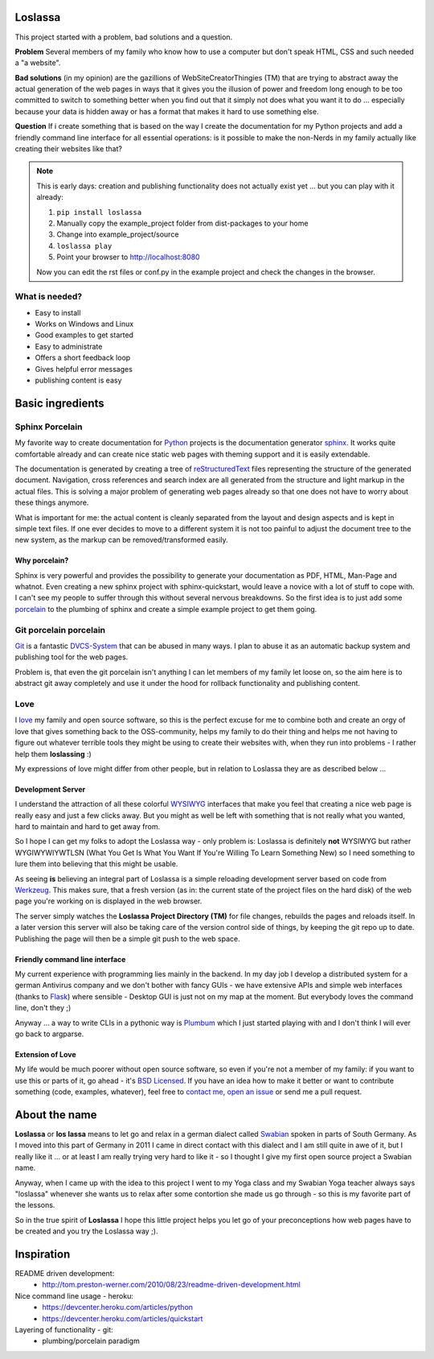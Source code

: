 Loslassa
========

This project started with a problem, bad solutions and a question.

**Problem** Several members of my family who know how to use a computer but don't speak HTML, CSS and such needed a "a website".

**Bad solutions** (in my opinion) are the gazillions of WebSiteCreatorThingies (TM) that are trying to abstract away the actual generation of the web pages in ways that it gives you the illusion of power and freedom long enough to be too committed to switch to something better when you find out that it simply not does what you want it to do ... especially because your data is hidden away or has a format that makes it hard to use something else.

**Question** If i create something that is based on the way I create the documentation for my Python projects and add a friendly command line interface for all essential operations: is it possible to make the non-Nerds in my family actually like creating their websites like that?


.. note::

    This is early days: creation and publishing functionality
    does not actually exist yet ... but you can play with it already:

    #. ``pip install loslassa``
    #. Manually copy the example_project folder from dist-packages to your home
    #. Change into example_project/source
    #. ``loslassa play``
    #. Point your browser to http://localhost:8080

    Now you can edit the rst files or conf.py in the example project
    and check the changes in the browser.


What is needed?
---------------

* Easy to install
* Works on Windows and Linux
* Good examples to get started
* Easy to administrate
* Offers a short feedback loop
* Gives helpful error messages
* publishing content is easy

Basic ingredients
=================

Sphinx Porcelain
----------------
My favorite way to create documentation for `Python <http://python.org>`_ projects is the documentation generator `sphinx <http://sphinx-doc.org>`_. It works quite comfortable already and can create nice static web pages with theming support and it is easily extendable.

The documentation is generated by creating a tree of `reStructuredText <http://docutils.sourceforge.net/rst.html>`_ files representing the structure of the generated document. Navigation, cross references and search index are all generated from the structure and light markup in the actual files. This is solving a major problem of generating web pages already so that one does not have to worry about these things anymore.

What is important for me: the actual content is cleanly separated from the layout and design aspects and is kept in simple text files. If one ever decides to move to a different system it is not too painful to adjust the document tree to the new system, as the markup can be removed/transformed easily.

Why porcelain?
''''''''''''''
Sphinx is very powerful and provides the possibility to generate your documentation as PDF, HTML, Man-Page and whatnot. Even creating a new sphinx project with sphinx-quickstart, would leave a novice with a lot of stuff to cope with. I can't see my people to suffer through this without several nervous breakdowns. So the first idea is to just add some `porcelain <http://git-scm.com/book/ch9-1.html>`_ to the plumbing of sphinx and create
a simple example project to get them going.

Git porcelain porcelain
-----------------------
`Git <http://git-scm.com>`_ is a fantastic `DVCS-System <https://en.wikipedia.org/wiki/Distributed_revision_control>`_ that can be abused in many ways. I plan to abuse it as an automatic backup system and publishing tool for the web pages.

Problem is, that even the git porcelain isn't anything I can let members of my family let loose on, so the aim here is to abstract git away completely and use it under the hood for rollback functionality and publishing content.

Love
----
I `love <http://en.wikipedia.org/wiki/Love>`_ my family and open source software, so this is the perfect excuse for me to combine both and create an orgy of love that gives something back to the OSS-community, helps my family to do their thing and helps me not having to figure out whatever terrible tools they might be using to create their websites with, when they run into problems - I rather help them **loslassing** :)

My expressions of love might differ from other people, but in relation to Loslassa they are as described below ...

Development Server
''''''''''''''''''
I understand the attraction of all these colorful `WYSIWYG <https://en.wikipedia.org/wiki/WYSIWYG>`_ interfaces that make you feel that creating a nice web page is really easy and just a few clicks away. But you might as well be left with something that is not really what you wanted, hard to maintain and hard to get away from.

So I hope I can get my folks to adopt the Loslassa way - only problem is: Loslassa is definitely **not** WYSIWYG but rather WYGIWYWIYWTLSN (What You Get Is What You Want If You're Willing To Learn Something New) so I need something to lure them into believing that this might be usable.

As seeing **is** believing an integral part of Loslassa is a simple reloading development server based on code from `Werkzeug  <http://www.pocoo.org/projects/werkzeug/#werkzeug>`_. This makes sure, that a fresh version (as in: the current state of the project files on the hard disk) of the web page you're working on is displayed in the web browser.

The server simply watches the **Loslassa Project Directory (TM)** for file changes, rebuilds the pages and reloads itself. In a later version this server will also be taking care of the version control side of things, by keeping the git repo up to date. Publishing the page will then be a simple git push to the web space.

Friendly command line interface
'''''''''''''''''''''''''''''''
My current experience with programming lies mainly in the backend. In my day job I develop a distributed system for a german Antivirus company and we don't bother with fancy GUIs - we have extensive APIs and simple web interfaces (thanks to `Flask <http://www.pocoo.org/projects/flask/#flask>`_) where sensible - Desktop GUI is just not on my map at the moment. But everybody loves the command line, don't they ;)

Anyway ... a way to write CLIs in a pythonic way is `Plumbum <http://plumbum.readthedocs.org/en/latest/>`_ which I just started playing with and I don't think I will ever go back to argparse.

Extension of Love
'''''''''''''''''
My life would be much poorer without open source software, so even if you're not a member of my family: if you want to use this or parts of it, go ahead - it's `BSD Licensed <https://en.wikipedia.org/wiki/BSD_licenses>`_. If you have an idea how to make it better or want to contribute something (code, examples, whatever), feel free to `contact me <https://github.com/obestwalter>`_, `open an issue <https://github.com/obestwalter/loslassa/issues/new>`_ or send me a pull request.

About the name
==============

**Loslassa** or **los lassa** means to let go and relax in a german dialect
called `Swabian <http://en.wikipedia.org/wiki/Swabian_German>`_
spoken in parts of South Germany. As I moved into this part of Germany in
2011 I came in direct contact with this dialect and I am still quite in
awe of it, but I really like it ... or at least I am really trying very hard to
like it - so I thought I give my first open source project a Swabian name.

Anyway, when I came up with the idea to this project I went to my Yoga class
and my Swabian Yoga teacher always says "loslassa" whenever she wants us to
relax after some contortion she made us go through - so this is my favorite
part of the lessons.

So in the true spirit of **Loslassa** I hope this little project helps
you let go of your preconceptions how web pages have to be
created and you try the Loslassa way ;).

Inspiration
===========

README driven development:
    * http://tom.preston-werner.com/2010/08/23/readme-driven-development.html

Nice command line usage - heroku:
    * https://devcenter.heroku.com/articles/python
    * https://devcenter.heroku.com/articles/quickstart

Layering of functionality - git:
    * plumbing/porcelain paradigm
